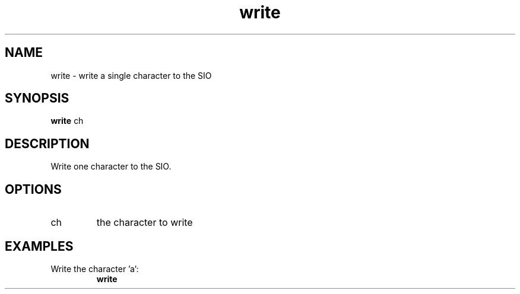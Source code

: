 .TH write 2  "May 21, 2010" "version 0.1" "System Calls"
.SH NAME
write \- write a single character to the SIO
.SH SYNOPSIS
.B write
ch
.SH DESCRIPTION
Write one character to the SIO.
.SH OPTIONS
.TP
ch
the character to write
.SH EXAMPLES
.TP
Write the character 'a':
.B write
'a'
